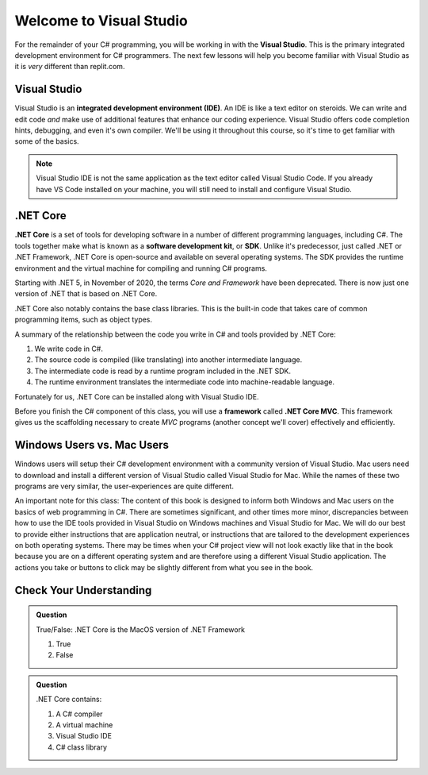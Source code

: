 Welcome to Visual Studio
=========================

For the remainder of your C# programming, you will be working in with the **Visual Studio**.  
This is the primary integrated development environment for C# programmers.  
The next few lessons will help you become familiar with Visual Studio as it is *very* different than replit.com.


.. index:: ! integrated development environment, IDE

.. _install-visual-studio:

Visual Studio
-------------

Visual Studio is an **integrated development environment (IDE)**. An IDE is like a text
editor on steroids. We can write and edit code *and* make use of additional features that 
enhance our coding experience. Visual Studio offers
code completion hints, debugging, and even it's own compiler. We'll be using it throughout
this course, so it's time to get familiar with some of the basics.

.. admonition:: Note

   Visual Studio IDE is not the same application as the text editor called Visual Studio Code. 
   If you already have VS Code installed on your machine, you will still need to 
   install and configure Visual Studio.

.. _dotnet-intro: 

.. index:: ! .NET Core, ! Software Development Kit, ! SDK

.NET Core
---------

**.NET Core** is a set of tools for developing software in a number of different programming languages, including C#.
The tools together make what is known as a **software development kit**, or **SDK**.
Unlike it's predecessor, just called .NET or .NET Framework, .NET Core is open-source and available on several 
operating systems. The SDK provides the runtime environment and the virtual machine for compiling 
and running C# programs. 

Starting with .NET 5, in November of 2020, the terms *Core and Framework* have been deprecated. There is now just one
version of .NET that is based on .NET Core.

.NET Core also notably contains the base class libraries. This is the built-in code that takes care of common programming items,
such as object types.

.. _compiling-csharp:

A summary of the relationship between the code you write in C# and tools provided by .NET Core:

#. We write code in C#.
#. The source code is compiled (like translating) into another intermediate language.
#. The intermediate code is read by a runtime program included in the .NET SDK.
#. The runtime environment translates the intermediate code into machine-readable language.

Fortunately for us, .NET Core can be installed along with Visual Studio IDE.


Before you finish the C# component of this class, you will use a **framework** called **.NET Core MVC**.  
This framework gives us the scaffolding necessary to create *MVC* programs (another concept we'll cover) effectively and efficiently.

Windows Users vs. Mac Users
---------------------------

Windows users will setup their C# development environment with a community version of Visual Studio. Mac users
need to download and install a different version of Visual Studio called Visual Studio for Mac. While the names of 
these two programs are very similar, the user-experiences are quite different.

An important note for this class: The content of this book is designed to inform both Windows and Mac users on the 
basics of web programming in C#. There are sometimes significant, and other times more minor, discrepancies between 
how to use the IDE tools provided in Visual Studio on Windows machines and Visual Studio for Mac. We will do our 
best to provide either instructions that are application neutral, or instructions that are tailored to the development
experiences on both operating systems. There may be times when your C# project view will not look exactly like that in
the book because you are on a different operating system and are therefore using a different Visual Studio application.
The actions you take or buttons to click may be slightly different from what you see in the book.


Check Your Understanding
------------------------

.. admonition:: Question

   True/False: .NET Core is the MacOS version of .NET Framework

   #. True
   #. False

.. ans: False, while .NET Core can operate in MacOS, it is not specific to that operating system

.. admonition:: Question

   .NET Core contains:

   #. A C# compiler
   #. A virtual machine
   #. Visual Studio IDE
   #. C# class library

.. ans: a, b, d. C# compiler, virtual machine, C# class library

